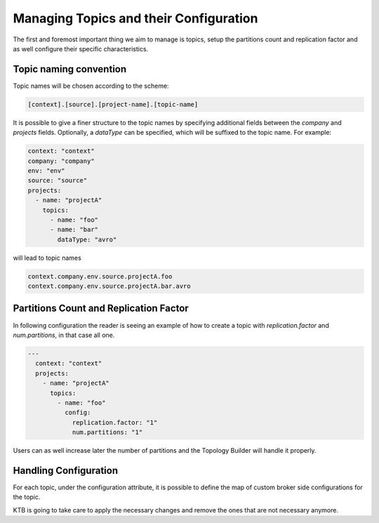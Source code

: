 Managing Topics and their Configuration
*******************************

The first and foremost important thing we aim to manage is topics, setup the partitions count and replication factor and as well configure their specific characteristics.

Topic naming convention
-----------

Topic names will be chosen according to the scheme:

.. code-block:: YAML

  [context].[source].[project-name].[topic-name]


It is possible to give a finer structure to the topic names by specifying additional fields between
the `company` and `projects` fields. Optionally, a `dataType` can be specified, which will be suffixed to the topic name.
For example:

.. code-block:: YAML

  context: "context"
  company: "company"
  env: "env"
  source: "source"
  projects:
    - name: "projectA"
      topics:
        - name: "foo"
        - name: "bar"
          dataType: "avro"


will lead to topic names

.. code-block:: YAML

  context.company.env.source.projectA.foo
  context.company.env.source.projectA.bar.avro


Partitions Count and Replication Factor
-----------

In following configuration the reader is seeing an example of how to create a topic with *replication.factor* and *num.partitions*, in that case all one.

.. code-block:: YAML

  ---
    context: "context"
    projects:
      - name: "projectA"
        topics:
          - name: "foo"
            config:
              replication.factor: "1"
              num.partitions: "1"

Users can as well increase later the number of partitions and the Topology Builder will handle it properly.

Handling Configuration
-----------

For each topic, under the configuration attribute, it is possible to define the map of custom broker side configurations for the topic.

KTB is going to take care to apply the necessary changes and remove the ones that are not necessary anymore.
